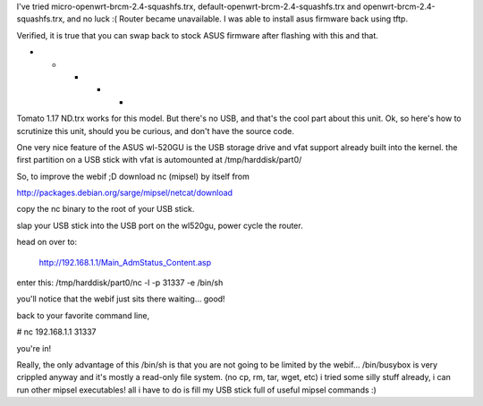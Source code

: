 I've tried micro-openwrt-brcm-2.4-squashfs.trx, default-openwrt-brcm-2.4-squashfs.trx and openwrt-brcm-2.4-squashfs.trx, and no luck :( Router became unavailable. I was able to install asus firmware back using tftp.

Verified, it is true that you can swap back to stock ASUS firmware after flashing with this and that.

- - - - -

Tomato 1.17 ND.trx works for this model. But there's no USB, and that's the cool part about this unit.
Ok, so here's how to scrutinize this unit, should you be curious, and don't have the source code.

One very nice feature of the ASUS wl-520GU is the USB storage drive and vfat support already built into the kernel. the first partition on a USB stick with vfat is automounted at /tmp/harddisk/part0/

So, to improve the webif ;D download nc (mipsel) by itself from

http://packages.debian.org/sarge/mipsel/netcat/download

copy the nc binary to the root of your USB stick.

slap your USB stick into the USB port on the wl520gu, power cycle the router.

head on over to:

 http://192.168.1.1/Main_AdmStatus_Content.asp

enter this: /tmp/harddisk/part0/nc -l -p 31337 -e /bin/sh

you'll notice that the webif just sits there waiting... good!

back to your favorite command line,

# nc 192.168.1.1 31337

you're in!

Really, the only advantage of this /bin/sh is that you are not going to be limited by the webif... /bin/busybox is very crippled anyway and it's mostly a read-only file system. (no cp, rm, tar, wget, etc) i tried some silly stuff already, i can run other mipsel executables! all i have to do is fill my USB stick full of useful mipsel commands :)
